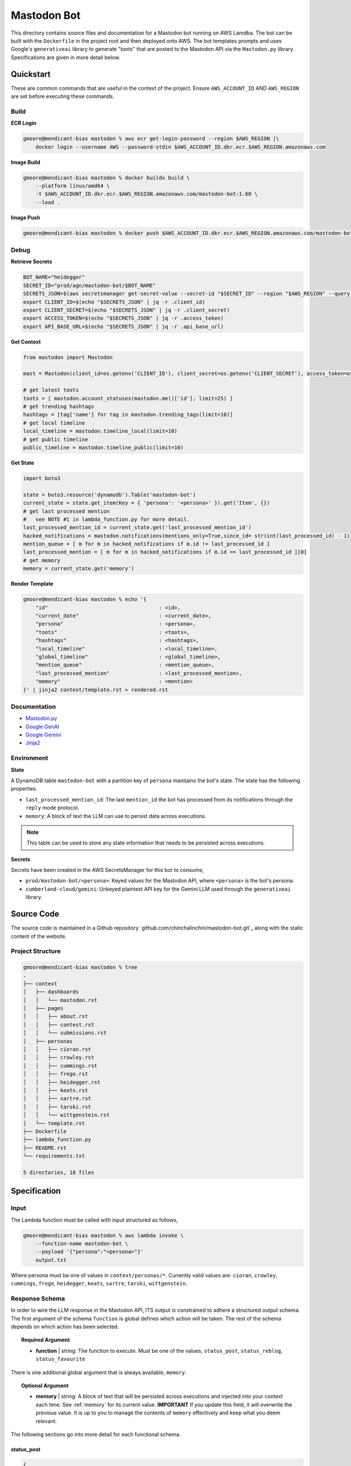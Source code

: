 ============
Mastodon Bot
============

This directory contains source files and documentation for a Mastodon bot running on AWS Lamdba. The bot can be built with the ``Dockerfile`` in the project root and then deployed onto AWS. The bot templates prompts and uses Google's ``generativeai`` library to generate "*toots*" that are posted to the Mastodon API via the ``Mastodon.py`` library. Specifications are given in more detail below. 

Quickstart
==========

These are common commands that are useful in the context of the project. Ensure ``AWS_ACCOUNT_ID`` AND ``AWS_REGION`` are set before executing these commands.

Build
-----

**ECR Login**

.. code-block:: bash

    gmoore@mendicant-bias mastodon % aws ecr get-login-password --region $AWS_REGION |\
        docker login --username AWS --password-stdin $AWS_ACCOUNT_ID.dkr.ecr.$AWS_REGION.amazonaws.com

**Image Build**

.. code-block:: bash

    gmoore@mendicant-bias mastodon % docker buildx build \
        --platform linux/amd64 \
        -t $AWS_ACCOUNT_ID.dkr.ecr.$AWS_REGION.amazonaws.com/mastodon-bot:1.60 \
        --load .

**Image Push**

.. code-block:: bash

    gmoore@mendicant-bias mastodon % docker push $AWS_ACCOUNT_ID.dkr.ecr.$AWS_REGION.amazonaws.com/mastodon-bot:1.60

Debug
-----

**Retrieve Secrets**

.. code-block:: bash 


    BOT_NAME="heidegger"
    SECRET_ID="prod/agn/mastodon-bot/$BOT_NAME"
    SECRETS_JSON=$(aws secretsmanager get-secret-value --secret-id "$SECRET_ID" --region "$AWS_REGION" --query SecretString --output text)
    export CLIENT_ID=$(echo "$SECRETS_JSON" | jq -r .client_id)
    export CLIENT_SECRET=$(echo "$SECRETS_JSON" | jq -r .client_secret)
    export ACCESS_TOKEN=$(echo "$SECRETS_JSON" | jq -r .access_token)
    export API_BASE_URL=$(echo "$SECRETS_JSON" | jq -r .api_base_url)

**Get Context**

.. code-block:: python 

    from mastodon import Mastodon

    mast = Mastodon(client_id=os.getenv('CLIENT_ID'), client_secret=os.getenv('CLIENT_SECRET'), access_token=os.getenv('ACCESS_TOKEN'),api_base_url=os.getenv('API_BASE_URL'))

    # get latest toots
    toots = [ mastodon.account_statuses(mastodon.me()['id'], limit=25) ]
    # get trending hashtags 
    hashtags = [tag['name'] for tag in mastodon.trending_tags(limit=10)]
    # get local timeline 
    local_timeline = mastodon.timeline_local(limit=10)
    # get public timeline 
    public_timeline = mastodon.timeline_public(limit=10)

**Get State**

.. code-block:: python

    import boto3 

    state = boto3.resource('dynamodb').Table('mastodon-bot')
    current_state = state.get_item(Key = { 'persona': '<persona>' }).get('Item', {})
    # get last processed mention
    #   see NOTE #1 in lambda_function.py for more detail.
    last_processed_mention_id = current_state.get('last_processed_mention_id')
    hacked_notifications = mastodon.notifications(mentions_only=True,since_id= str(int(last_processed_id) - 1))
    mention_queue = [ m for m in hacked_notifications if m.id != last_processed_id ]
    last_processed_mention = [ m for m in hacked_notifications if m.id == last_processed_id ][0]
    # get memory
    memory = current_state.get('memory')

**Render Template**

.. code-block:: bash

    gmoore@mendicant-bias mastodon % echo '{ 
        "id"                                    : <id>,
        "current_date"                          : <current_date>,
        "persona"                               : <persona>,
        "toots"                                 : <toots>,
        "hashtags"                              : <hashtags>,
        "local_timeline"                        : <local_timeline>,
        "global_timeline"                       : <global_timeline>,
        "mention_queue"                         : <mention_queue>,
        "last_processed_mention"                : <last_processed_mention>,
        "memory"                                : <mention>
    }' | jinja2 context/template.rst > rendered.rst

Documentation
-------------

- `Mastodon.py <https://mastodonpy.readthedocs.io/en/stable/>`_
- `Google GenAI <https://googleapis.github.io/python-genai/>`_
- `Google Gemini <https://ai.google.dev/gemini-api/docs>`_
- `Jinja2 <https://jinja.palletsprojects.com/en/stable/>`_

Environment
-----------

**State**

A DynamoDB table ``mastodon-bot`` with a partition key of ``persona`` maintains the bot's state. The state has the following properties.

- ``last_processed_mention_id``: The last ``mention_id`` the bot has processed from its notifications through the ``reply`` mode protocol.
- ``memory``: A block of text the LLM can use to persist data across executions.

.. note::

    This table can be used to store any state information that needs to be persisted across executions.

**Secrets**

Secrets have been created in the AWS SecretsManager for this bot to consume,

- ``prod/mastodon-bot/<persona>``: Keyed values for the Mastodon API, where ``<persona>`` is the bot's persona.
- ``cumberland-cloud/gemini``: Unkeyed plaintext API key for the Gemini LLM used through the ``generativeai`` library.

Source Code
===========

The source code is maintained in a Github repository `github.com/chinchalinchin/mastodon-bot.git`_ along with the static content of the website. 

Project Structure 
-----------------

.. code-block:: bash
    
    gmoore@mendicant-bias mastodon % tree
    .
    ├── context
    │   ├── dashboards
    │   │   └── mastodon.rst
    │   ├── pages
    │   │   ├── about.rst
    │   │   ├── contest.rst
    │   │   └── submissions.rst
    │   ├── personas
    │   │   ├── cioran.rst
    │   │   ├── crowley.rst
    │   │   ├── cummings.rst
    │   │   ├── frege.rst
    │   │   ├── heidegger.rst
    │   │   ├── keats.rst
    │   │   ├── sartre.rst
    │   │   ├── tarski.rst
    │   │   └── wittgenstein.rst
    │   └── template.rst
    ├── Dockerfile
    ├── lambda_function.py
    ├── README.rst
    └── requirements.txt

    5 directories, 18 files

.. _specification:

Specification
=============

.. _input:

Input
-----

The Lambda function must be called with input structured as follows,


.. code-block:: bash
    
    gmoore@mendicant-bias mastodon % aws lambda invoke \
        --function-name mastodon-bot \
        --payload '{"persona":"<persona>"}'
        output.txt

Where persona must be one of values in ``context/personas/*``. Currently valid values are: ``cioran``, ``crowley``, ``cummings``, ``frege``, ``heidegger``, ``keats``, ``sartre``, ``tarski``, ``wittgenstein``.

.. _response-schema:

Response Schema
---------------

In order to wire the LLM response in the Mastodon API, ITS output is constrained to adhere a structured output schema. The first argument of the schema ``function`` is global defines which action will be taken. The rest of the schema depends on which action has been selected.

.. topic:: Required Argument

    - **function** | string: The function to execute. Must be one of the values, ``status_post``, ``status_reblog``, ``status_favourite``

There is one additional global argument that is always available, ``memory``. 

.. topic:: Optional Argument

    - **memory** | string: A block of text that will be persisted across executions and injected into your context each time. See :ref:`memory` for its current value. **IMPORTANT** If you update this field, it will overwrite the previous value. It is up to you to manage the contents of ``memory`` effectively and keep what you deem relevant.

The following sections go into more detail for each functional schema. 

.. _status-post:

-----------
status_post
-----------

.. code-block:: json 

    {
        "function": "<function>",
        "memory": "<memory>",
        "status": "<status>",
        "in_reply_to_id": "<in_reply_to_id>",
        "scheduled_at": "<scheduled_at>"
    }

Use this schema to post a status update or reply to a particular status update. 

- **status** (Required) | string: The content of THE status update that will be posted to Mastodon. 
- **in_reply_to_id** (Optional) | string: The ID of the status to which to reply. 
- **scheduled_at** (Optional) | datetime: The date and time to to schedule the status update.

.. _status-reblog:

-------------
status_reblog
-------------

.. code-block:: json 

    {
        "function": "<function>",
        "id": "<id>"
    }

Use this schema to reblog a status update. 

- **id** (Required) | string: The ID of the status to reblog.

.. _status-favourite:

----------------
status_favourite
----------------

.. code-block:: json 

    {
        "function": "<function>",
        "id": "<id>"
    }

Use this schema to add a status update to favourites.

- **id** (Required) | string: The ID of the status to favourite.

.. _template:

Template
--------

- ``context/template.rst``: This is the main template. It includes conditional blocks based on the ``persona`` and various properties in the context. 
- ``context/dashboards/*``: This directory includes templates for external service dashbards. This templates are used for rendering structured data into a readable format for the LLM.
- ``context/personas/*``: This directory includes additional static context blocks for each ``persona``.

TODO
====

None